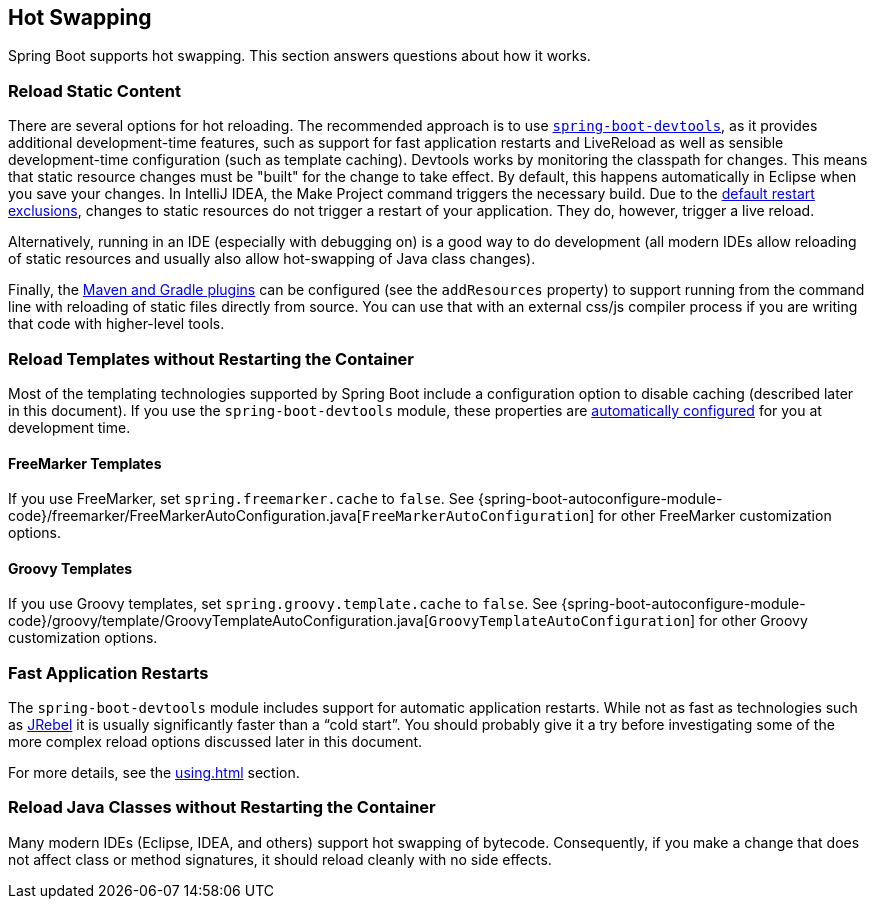 [[howto.hotswapping]]
== Hot Swapping

Spring Boot supports hot swapping.
This section answers questions about how it works.

[[howto.hotswapping.reload-static-content]]
=== Reload Static Content

There are several options for hot reloading.
The recommended approach is to use <<using#using.devtools,`spring-boot-devtools`>>, as it provides additional development-time features, such as support for fast application restarts and LiveReload as well as sensible development-time configuration (such as template caching).
Devtools works by monitoring the classpath for changes.
This means that static resource changes must be "built" for the change to take effect.
By default, this happens automatically in Eclipse when you save your changes.
In IntelliJ IDEA, the Make Project command triggers the necessary build.
Due to the <<using#using.devtools.restart.excluding-resources, default restart exclusions>>, changes to static resources do not trigger a restart of your application.
They do, however, trigger a live reload.

Alternatively, running in an IDE (especially with debugging on) is a good way to do development (all modern IDEs allow reloading of static resources and usually also allow hot-swapping of Java class changes).

Finally, the <<build-tool-plugins#build-tool-plugins, Maven and Gradle plugins>> can be configured (see the `addResources` property) to support running from the command line with reloading of static files directly from source.
You can use that with an external css/js compiler process if you are writing that code with higher-level tools.

[[howto.hotswapping.reload-templates]]
=== Reload Templates without Restarting the Container

Most of the templating technologies supported by Spring Boot include a configuration option to disable caching (described later in this document).
If you use the `spring-boot-devtools` module, these properties are <<using#using.devtools.property-defaults,automatically configured>> for you at development time.

[[howto.hotswapping.reload-templates.freemarker]]
==== FreeMarker Templates

If you use FreeMarker, set `spring.freemarker.cache` to `false`.
See {spring-boot-autoconfigure-module-code}/freemarker/FreeMarkerAutoConfiguration.java[`FreeMarkerAutoConfiguration`] for other FreeMarker customization options.

[[howto.hotswapping.reload-templates.groovy]]
==== Groovy Templates

If you use Groovy templates, set `spring.groovy.template.cache` to `false`.
See {spring-boot-autoconfigure-module-code}/groovy/template/GroovyTemplateAutoConfiguration.java[`GroovyTemplateAutoConfiguration`] for other Groovy customization options.

[[howto.hotswapping.fast-application-restarts]]
=== Fast Application Restarts

The `spring-boot-devtools` module includes support for automatic application restarts.
While not as fast as technologies such as https://www.jrebel.com/products/jrebel[JRebel] it is usually significantly faster than a "`cold start`".
You should probably give it a try before investigating some of the more complex reload options discussed later in this document.

For more details, see the <<using#using.devtools>> section.

[[howto.hotswapping.reload-java-classes-without-restarting]]
=== Reload Java Classes without Restarting the Container

Many modern IDEs (Eclipse, IDEA, and others) support hot swapping of bytecode.
Consequently, if you make a change that does not affect class or method signatures, it should reload cleanly with no side effects.
